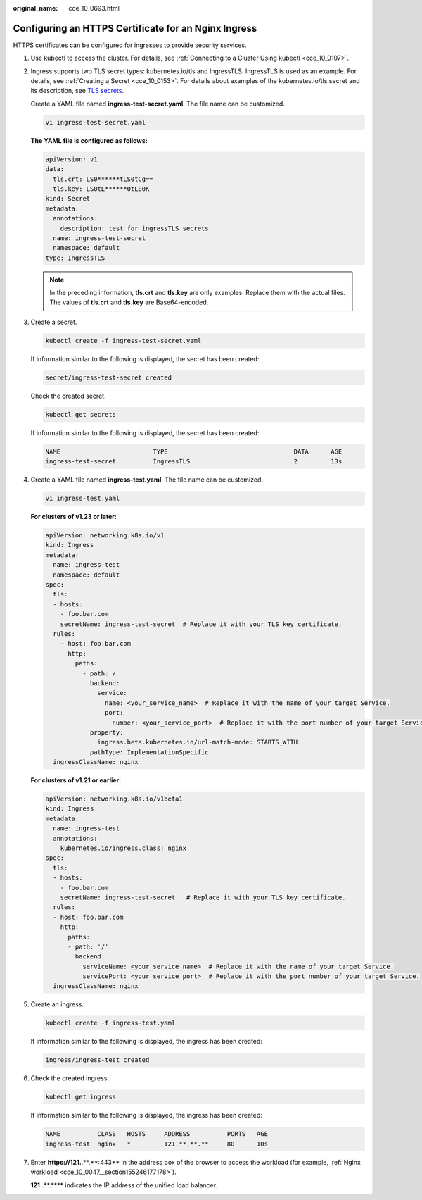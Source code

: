 :original_name: cce_10_0693.html

.. _cce_10_0693:

Configuring an HTTPS Certificate for an Nginx Ingress
=====================================================

HTTPS certificates can be configured for ingresses to provide security services.

#. Use kubectl to access the cluster. For details, see :ref:`Connecting to a Cluster Using kubectl <cce_10_0107>`.

#. Ingress supports two TLS secret types: kubernetes.io/tls and IngressTLS. IngressTLS is used as an example. For details, see :ref:`Creating a Secret <cce_10_0153>`. For details about examples of the kubernetes.io/tls secret and its description, see `TLS secrets <https://kubernetes.io/docs/concepts/configuration/secret/#tls-secret>`__.

   Create a YAML file named **ingress-test-secret.yaml**. The file name can be customized.

   .. code-block::

      vi ingress-test-secret.yaml

   **The YAML file is configured as follows:**

   .. code-block::

      apiVersion: v1
      data:
        tls.crt: LS0******tLS0tCg==
        tls.key: LS0tL******0tLS0K
      kind: Secret
      metadata:
        annotations:
          description: test for ingressTLS secrets
        name: ingress-test-secret
        namespace: default
      type: IngressTLS

   .. note::

      In the preceding information, **tls.crt** and **tls.key** are only examples. Replace them with the actual files. The values of **tls.crt** and **tls.key** are Base64-encoded.

#. Create a secret.

   .. code-block::

      kubectl create -f ingress-test-secret.yaml

   If information similar to the following is displayed, the secret has been created:

   .. code-block::

      secret/ingress-test-secret created

   Check the created secret.

   .. code-block::

      kubectl get secrets

   If information similar to the following is displayed, the secret has been created:

   .. code-block::

      NAME                         TYPE                                  DATA      AGE
      ingress-test-secret          IngressTLS                            2         13s

#. Create a YAML file named **ingress-test.yaml**. The file name can be customized.

   .. code-block::

      vi ingress-test.yaml

   **For clusters of v1.23 or later:**

   .. code-block::

      apiVersion: networking.k8s.io/v1
      kind: Ingress
      metadata:
        name: ingress-test
        namespace: default
      spec:
        tls:
        - hosts:
          - foo.bar.com
          secretName: ingress-test-secret  # Replace it with your TLS key certificate.
        rules:
          - host: foo.bar.com
            http:
              paths:
                - path: /
                  backend:
                    service:
                      name: <your_service_name>  # Replace it with the name of your target Service.
                      port:
                        number: <your_service_port>  # Replace it with the port number of your target Service.
                  property:
                    ingress.beta.kubernetes.io/url-match-mode: STARTS_WITH
                  pathType: ImplementationSpecific
        ingressClassName: nginx

   **For clusters of v1.21 or earlier:**

   .. code-block::

      apiVersion: networking.k8s.io/v1beta1
      kind: Ingress
      metadata:
        name: ingress-test
        annotations:
          kubernetes.io/ingress.class: nginx
      spec:
        tls:
        - hosts:
          - foo.bar.com
          secretName: ingress-test-secret   # Replace it with your TLS key certificate.
        rules:
        - host: foo.bar.com
          http:
            paths:
            - path: '/'
              backend:
                serviceName: <your_service_name>  # Replace it with the name of your target Service.
                servicePort: <your_service_port>  # Replace it with the port number of your target Service.
        ingressClassName: nginx

#. Create an ingress.

   .. code-block::

      kubectl create -f ingress-test.yaml

   If information similar to the following is displayed, the ingress has been created:

   .. code-block::

      ingress/ingress-test created

#. Check the created ingress.

   .. code-block::

      kubectl get ingress

   If information similar to the following is displayed, the ingress has been created:

   .. code-block::

      NAME          CLASS   HOSTS     ADDRESS          PORTS   AGE
      ingress-test  nginx   *         121.**.**.**     80      10s

#. Enter **https://121.**.**.*\*:443** in the address box of the browser to access the workload (for example, :ref:`Nginx workload <cce_10_0047__section155246177178>`).

   **121.**.**.*\*** indicates the IP address of the unified load balancer.
